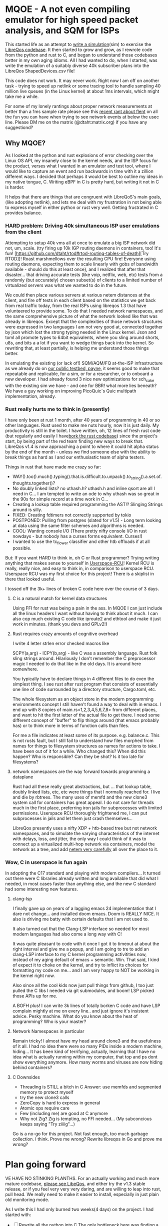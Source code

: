 * MQOE - A not even compiling emulator for high speed packet analysis, and SQM for ISPs

This started life as an attempt to [[https://github.com/LibreQoE/LibreQoS/tree/main/sim#readme][write a simulation]](sim) to exercise the [[https://github.com/LibreQoE/LibreQoS#support-libreqos][LibreQos codebase]]. It then started to grow and grow, as I rewrote code from the python and rust to C, and began to understand those codebases better in my own aging idioms. All I had wanted to do, when I started, was write the emulation of a suitably diverse 40k subscriber plans into the LibreQos ShapedDevices.csv file!

This code does not work. It may never work. Right now I am off on another task - trying to speed up netlink or some tracing tool to handle sampling 40 million live queues (in the Linux kernel) at about 1ms intervals, which might take me a while.

For some of my lonely rantings about proper network measurements at better than a 1ms sample rate please see this [[https://blog.cerowrt.org/post/flaws_in_flent/][recent rant about flent]] on all the fun you can have when trying to see network events at below the usec line.  Please DM me on the matrix (@dtaht:matrix.org) if you have any suggestiond?

** Why MQOE?

As I looked at the python and rust explosions of error checking over the Linux OS API, my insanely close to the kernel needs, and the ISP focus for the product, verses what I wanted in an emulator and test tool, where I would like to capture an event and run backwards in time with it a zillion different ways. I decided that perhaps it would be best to outline my ideas in my native tongue, C. Writing eBPF in C is pretty hard, but writing it not in C is harder.

It helps that there are things that are congruent with LibreQoS's main goals, (like adopting netlink), and lets me deal with my frustration in not being able to express myself in either python or rust very well.  Getting frustrated in C provides balance.

*** HARD problem: Driving 40k simultaneous ISP user emulations from the client

Attempting to setup 40k vms all at once to emulate a big ISP network did not, um, scale. (try firing up 10k IGP routing daemons in containers, too! It's fun! [https://github.com/dtaht/rtod#rtod-routing-tables-of-death][Try RTOD]]! Roast marshmellows over the resulting CPU fire! Everyone using routing daemons, expecting them to scale linearly with gobs of bandwidth available - should do this at least once), and I realized that after that disaster... that driving accurate tests (like voip, netflix, web, etc) tests from a randomly (but accurately) chosen subset(s) of clients to a limited number of virtualized servers was what we wanted to do in the future.

We could then place various servers at various netem distances at the client, and fire off tests in each client based on the statistics we get back from real traffic today, from the real ISPs using libreqos 1.3 that have volunteered to provide some. To do that I needed network namespaces, and the same comprehensive picture of what the network looked like that was already in libreqos. Except that the complexities of those network structures were expressed in two languages I am not very good at, connected together by json which lost the strong typing needed in the Linux kernel. Json and toml all promote types to 64bit equivalents, where you sling around shorts, u8s, and bits a a lot if you want to wedge things back into the kernel. So rewriting that, at least partially, is helping me understand those things better.

In emulating the existing (or lack of!) SQM/AQM/FQ at-the-ISP infrastructure as we already do on [[https://payne.taht.net][our public testbed, payne]], it seems good to make that repeatable and replicable, for a sim, or for a researcher, or to onboard a new developer. I had already found 3 nice new optimizations for sch_cake with the existing sim we have - and one for BBR! what more lies beneath? We have a guy working on improving PicoQuic´s Quic multipath implementation, already.

*** Rust really hurts me to think in (presently)

I have only been at rust 1 month, after 40 years of programming in 40 or so other languages. Rust used to make me nuts hourly, now it is just daily. My productivity is still in the toilet. I have written, oh, 12 lines of fresh rust code (but regularly and easily I have[[https://github.com/LibreQoE/LibreQoS/issues/229][bork the rust codebase]]) since the project's start, by being part of the red team finding new ways to break that. LibreQos v1.4 is now approaching a point to where it could hit alpha status by the end of the month - unless we find someone else with the ability to break things as hard as I and our enthusiastic team of alpha testers.

Things in rust that have made me crazy so far:

- WAY().too().much().typing().that.is.difficult.to.unpack().to_string().a.set.of.thoughts.together()?
- No doubly linked lists? no uthash.h? uthash.h and inline qsort are all I need in C... I am tempted to write an ode to why uthash was so great in the 90s for simple record at a time work in C...
- Creating a lookup table required programming the AST!?
  Slinging Strings around is silly. 
- FIXED: Creating fdtimers not correctly supported by tokio
- POSTPONED: Pulling from postgres (slated for v1.5) - Long term looking at data using the same filter schemes and algorithms is needed.
- COOL: Wanting console I/O (There pretty nifty console I/O in rust nowdays - but nobody has a curses forms equivalent. Curses!)
- I wanted to use the tc_flower classifier and other htb offloads if at all possible. 

But: If you want HARD to think in, oh C or Rust programmer? Trying writing anything that makes sense to yourself in [[https://liburcu.org/][Userspace-RCU]]! Kernel RCU is really, really nice, and easy to think in, in comparison to userspace RCU. Userspace RCU was my first choice for this project! There is a skiplist in there that looked useful.

I tossed off the 3k+ lines of broken C code here over the course of 3 days. 

**** C is a natural match for kernel data structures

Using FFI for rust was being a pain in the ass. In MQOE I can just include all the linux headers I want without having to think about it much. I can also cop much existing C code like iproute2 and ethtool and make it just work in minutes. (thank you devs and GPLv2!) 

**** Rust requires crazy amounts of cognitive overhead

I write 4 letter strlen error checked macros like

SCPY(a,arg) - 
ICPY(b,arg) - like C was a assembly language. Rust folk sling strings around. Hilariously I 
don't remember the C preprocessor magic I needed to do that like in the old days. It is around here somewhere.

You typically have to declare things in 4 different files to do even the simplest thing. I see rust after rust program that
consists of essentially one line of code surrounded by a directory structure, Cargo.toml, etc.

The whole filesystem as an object store in the modern programming environments concept I still haven't found a way to deal with in
emacs. I end up with 8 copies of main.rs<1,2,3,4,5,6,7,8> from different places, and want to hit the first letter of the actual file to get there. I need some different concept of "buffer" to flip things around (that emacs probably has) or to think more in terms of function calls than files.

For me a file indicates at least some of its purpose. e.g. balance.c. This is not rusts fault, but I still fail to understand how files morphed from names for things to filesystem structures as names for actions to take. I have been out of it for a while. Who changed this? When did this happen? Who is responsible? Can they be shot? Is it too late for filesystems?

**** network namespaces are the way forward towards programming a dataplane

Rust had all these really great abstractions, but ... that lookup table, doubly linked lists, etc, etc were things that I normally reached for. I live and die by rbtrees. The many uses of memfd and the new clone3 system call for containers has great appeal. I do not care for threads much in the first place, preferring iron jails for subprocesses with limited permissions. Userspace RCU thoroughly frightened me, I can put subprocesses in jails and let them just crash themselves...

LibreQos presently uses a nifty XDP + htb-based tree but not network namespaces, and to simulate the varying characteristics of the internet with delays, loss, and jitter, the only way I could think of it was to connect up a virtualized multi-hop network via containers, model the network as a tree, and add [[https://www.bufferbloat.net/projects/codel/wiki/Best_practices_for_benchmarking_Codel_and_FQ_Codel/][netem very carefully]] all over the place to it.

*** Wow, C in userspace is fun again

In adopting the C17 standard and playing with modern compilers...  It turned out there were C libraries already written and long available that did what I needed, in most cases faster than anything else, and the new C standard had some interesting new features.

**** clang-lsp

I finally gave up on years of a lagging emacs 24 implementation that I dare not change... and installed doom emacs. Doom is REALLY NICE. It also is driving me batty with certain defaults that I am not used to.

It also turned out that the Clang-LSP interface so needed for most modern languages had also come a long way with C!

It was quite pleasant to code with it once I got it to timeout at about the right interval and give me a popup, and I am going to tre to add an clang-LSP interface to my C kernel programming activitities now, instead of my aging default of emacs + semantic. Win. That said, I kind of expect it to choke on the kernel, and try to inflict its choices for formatting my code on me... and I am very happy to NOT be working in the kernel right now.

Also since all the cool kids now just pull things from github, I too just pulled the C libs I needed via git submodules, and boom! LSP picked those APIs up for me.

A BOFH plus! I can write 3k lines of totally borken C code and have LSP complain mightly at me on every line.. and just ignore it's insistent advice. Pesky machine. What do you know about the heat of programming? Who is your master?

**** Network Namespaces in particular

Remain tricky! I almost have my head around clone3 and the usefulness of it all. I had no idea there were so many PIDs inside
a modern machine, hiding... It has been kind of terrifying, actually, learning that I have no idea what is actually running within my computer, that top and ps dont show everything anymore. How many worms and viruses are now hiding behind containers?

**** C Downsides

- Threading is STILL a bitch in C
  Answer: use memfds and segmented memory to protect myself
- try the new clone3 calls
- ZeroCopy is hard to express in general
- Atomic ops require care
- Few (including me) are good at C anymore
- Why not Zig? Zig is tempting, no FFI needed... (My subconcious keeps saying  "Try ziiiig"...)

Go is a no-go for this project. Not fast enough, too much garbage collection. I think. Prove me wrong? Rewrite libreqos in Go and prove me wrong?

* Plan going forward

VE HAVE NO STINKING PLANTHS. For an actually working and much more mature codebase,
[[https://github.com/LibreQoE/LibreQoS#support-libreqos][please see LibeQos]], and either try the v1.3 stable release, or if you feel very very very daring, and are willing to leap into rust, pull head. We really need to make it easier to install, especially
in just plain old monitoring mode.

As I write this I had only burned two weeks(4 days) on the project. I had started with:

- [ ] Rewrite all the python into C
	The only bottleneck here was finding a good binpack algo and perhaps an AVL tree (found plenty of AVL algos, several clean binpack ones). And time. I think rewriting the python into C is a good idea. Eventually. The rest is easy.

- [*]  Adopt toml throughout - this will be a win for the python too. I really like toml.
- Use a real database format for that data, like good ole dbf
- Busybox the results as we go
- make it run on openwrt!

** Fun discoveries

- The units program still exists.
- Modern LSP backends have got quite good for C!
